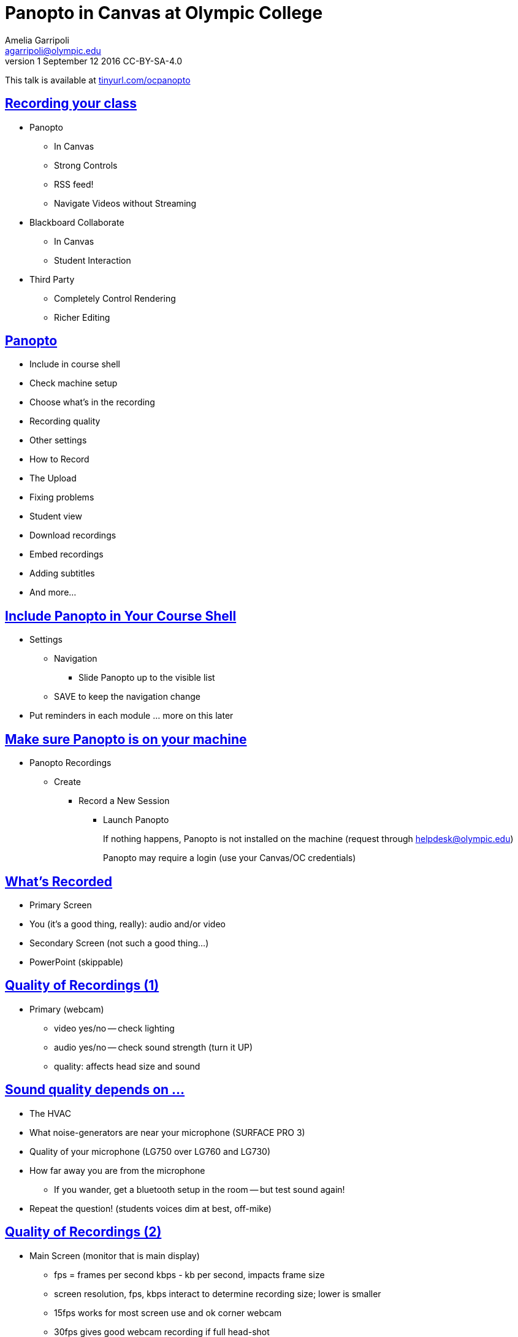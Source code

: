= Panopto in Canvas at Olympic College
Amelia Garripoli <agarripoli@olympic.edu>
v1 September 12 2016 CC-BY-SA-4.0

This talk is available at http://tinyurl.com/ocpanopto[tinyurl.com/ocpanopto]

:doctype: book
:source-highlighter: coderay
:listing-caption: Listing
:encoding: utf-8
:lang: en
:toc: left
:toclevels: 2
:numbered:
:sectlinks:
:sectanchors:
:copyright: CC-BY-SA-4.0



////
Generate PDF from directory with book.adoc in it with the command
asciidoctor-pdf -a toc book.adoc
prepare to be amazed 

Generate HTML slides:
asciidoctor -b slidy book.adoc
////

:numbered!:
== Recording your class

* Panopto 
** In Canvas
** Strong Controls
** RSS feed!
** Navigate Videos without Streaming
* Blackboard Collaborate
** In Canvas
** Student Interaction
* Third Party
** Completely Control Rendering
** Richer Editing

== Panopto

* Include in course shell
* Check machine setup
* Choose what's in the recording
* Recording quality
* Other settings
* How to Record
* The Upload
* Fixing problems
* Student view
* Download recordings
* Embed recordings
* Adding subtitles
* And more...

== Include Panopto in Your Course Shell

* Settings
** Navigation
*** Slide Panopto up to the visible list
** SAVE to keep the navigation change
* Put reminders in each module ... more on this later

== Make sure Panopto is on your machine

* Panopto Recordings
** Create
*** Record a New Session
**** Launch Panopto
+
If nothing happens, Panopto is not installed on the machine (request through helpdesk@olympic.edu)
+
Panopto may require a login (use your Canvas/OC credentials)


== What's Recorded
** Primary Screen
** You (it's a good thing, really): audio and/or video
** Secondary Screen (not such a good thing...)
** PowerPoint (skippable)


== Quality of Recordings (1)

* Primary (webcam)
** video yes/no -- check lighting
** audio yes/no -- check sound strength (turn it UP)
** quality: affects head size and sound


== Sound quality depends on ...

* The HVAC
* What noise-generators are near your microphone (SURFACE PRO 3)
* Quality of your microphone (LG750 over LG760 and LG730)
* How far away you are from the microphone
** If you wander, get a bluetooth setup in the room -- but test sound again!
* Repeat the question! (students voices dim at best, off-mike)


== Quality of Recordings (2)

* Main Screen (monitor that is main display)
** fps = frames per second kbps - kb per second, impacts frame size
** screen resolution, fps, kbps interact to determine recording size; lower is smaller
** 15fps works for most screen use and ok corner webcam
** 30fps gives good webcam recording if full head-shot
** 1280x720 resolution captures 12-point fonts on full-size viewing; 16-point fonts viewable on phablets
(640x480 very small; 1920x1080 very large)
** bit rate control is new -- higher settings will give bigger files with more quality (it's always a trade-off); try 500kbps or max permitte
d for resolution.
* Second Screen (not recommended)


== Check settings

* choose folder (set to current class)
* recording name (defaults to a timestamp -- consider using date, class, module
* under settings->Basic Settings, check the recording location -- move it from c: to avoid Deep Freeze, but don't put it on z: or a thumbdrive (both too slow). d: or t: ...
* under settings->Advanced Settings, click "Capture in MP4 format" (it makes recovery of crashed recordings easier...)
* if no second monitor, under settings->Basic Settings, click "Minimize when recording"


== Record

* put Panopto controls on secondary screen
* the big red button
* Pause may not be your friend (check the recording if you use it; lost in re-rendering)
* You're on!
* When done, click the Green STOP button


== Upload

* Uploading goes on during the recording, but if there are network issues, it may not make it by the end of class.
* If it's not done, Coordinate with the next instructor in the room -- if they don't need Panopto, leave it running (lock your login but leave it up) so the upload continues
* If the next instructor uses Panopto, exit Panopto; otherwise they have to reboot to kill your Panopto to get theirs to start. Your upload will continue when they start Panopto 
* If you have to kill your upload, grab the MP4's for the screen and video/audio (MP3 if just audio) so you can upload them from another machine (I slide them to the Z drive)


== Failed Upload? 

* Use Panopto Recordings-> Create -> Upload Media to create a video from saved MP4's.
* Video/Audio is primary
* Screen is secondary


== Sound quality bad?

* wave a magic wand
* apologize
* re-record
* download primary, extract the audio into http://www.audacityteam.org/[Audacity], http://diyvideoeditor.com/cleaning-a-voice-track-with-audacity/[clean the audio], and then replace the primary track with the audio track 
** (or stitch the audio and video together with something like ActivePresenter....)



== What the students see

* The Panopto Experience
** streaming
** bookmarks/notes
** speed up/slow down/pause

* The RSS feed/podcast/downloaded videos


== Adjusting the "podcast"

* Style of layout 
 ** picture-in-picture
 ** just primary
 ** just secondary (includes audio)
 ** tile all (not recommended for reading screens)
* quality of podcast rendering
** 576p (30fps)
** 720p (30fps) <-- best compromise tablet v. PC
** 1080p (30fps) <-- PC, not streaming video (fine for computer use)
** 1080p (60fps) <-- PC, streaming video


== Reminding students

* Panopto in Course Navigation (not enough)
* Panopto reminder in Modules (use Text Header, not External URL)
* Panopto link in a Page always `https://olympic.instructure.com/courses/COURSENUMBER/external_tools/25250`
* Embed the video in a Page
* Show them the RSS shortcut


== Embed the Video in a page
 ** Panopto Recordings
 ** mouseover the ... by the video you want to bring up the admin menu
 ** select Settings
 ** select Share
 ** Select Embed
 ** Copy the `<iframe...` code in the text area
 ** return to the Page you want to put it on
 ** Click HTML Editor
 ** paste this HTML code on the page (put it at the top if you aren't HTML-comfortable, you can move it next)
 ** Click Rich Text Editor
 ** If you don't like where the video is, select it and cut-and-paste it where you want it on the page.


== The RSS shortcut for students
* Do this on FIREFOX
* Go to Panopto Recordings
* Click orange RSS icon
* Click "Subscribe to RSS" in the pop-up menu
* A page comes up with all of the currently available videos, most recent first -- students can click to view them or right-click and save them locally.
* Students can bookmark that link and return to it to see the videos later (they don't always have to go through these steps)


== Subtitles? (1)

* Need a https://matroska.org/technical/specs/subtitles/srt.html[.srt file]
** could use https://support.google.com/youtube/answer/6373554[YouTube Generated Captions] but then you have to upload it to YouTube, get the captions, and export them ... and do you want your video on YouTube?
** could use software like https://www.techsmith.com/camtasia.html[Camtasia] to generate it; Camtasia is trainable to recognize _your_ voice 
** - http://www.etskb-fac.cidde.pitt.edu/panopto/best-practices-for-adding-captions-to-your-panopto-videos/[U. of Pittsburgh Best Practices on Adding Captions] gives YouTube directions and pointers to other software


== Subtitles? (2)
* Add the captions to your recording _after_ it is uploaded and processed:
** Panopto Recordings
 ** mouseover the ... by the video you want to bring up the admin menu
 ** select Settings
 ** select Captions
 ** Click Browse ... and pick the srt file
 ** Click Upload Captions


== Subtitles in Panopto
* Not included in the Podcast
* Stream on the side as the student views the recording
* https://olympic.hosted.panopto.com/Panopto/Pages/Viewer.aspx?id=e4440663-b19b-4f99-a187-bb7db5658493[Sample Subtitled Video]


== Other Panopto Tips

* cleaning up local videos through the app
* Editing in Panopto - limited, but can cut off a start/end
* Bookmarks/Notes can be published (won't be in the downloaded MP4s)
* Viewing statistics (won't register downloads, just views within the viewer)


== Questions?


== Resources

- https://support.panopto.com/documentation[Panopto - Documentation]
- http://www.audacityteam.org/[Audacity]
- http://diyvideoeditor.com/cleaning-a-voice-track-with-audacity/[clean the audio track]
- Need a https://matroska.org/technical/specs/subtitles/srt.html[.srt file] subtitle file format
- https://support.google.com/youtube/answer/6373554[YouTube Generated Captions]
- https://www.techsmith.com/camtasia.html[Camtasia]
http://www.etskb-fac.cidde.pitt.edu/panopto/best-practices-for-adding-captions-to-your-panopto-videos/[U. of Pittsburgh Best Practices on Adding Captions]
- http://www.waol.org/panopto[SBCTC on Panopto]

This talk is available at http://tinyurl.com/ocpanopto[tinyurl.com/ocpanopto]
